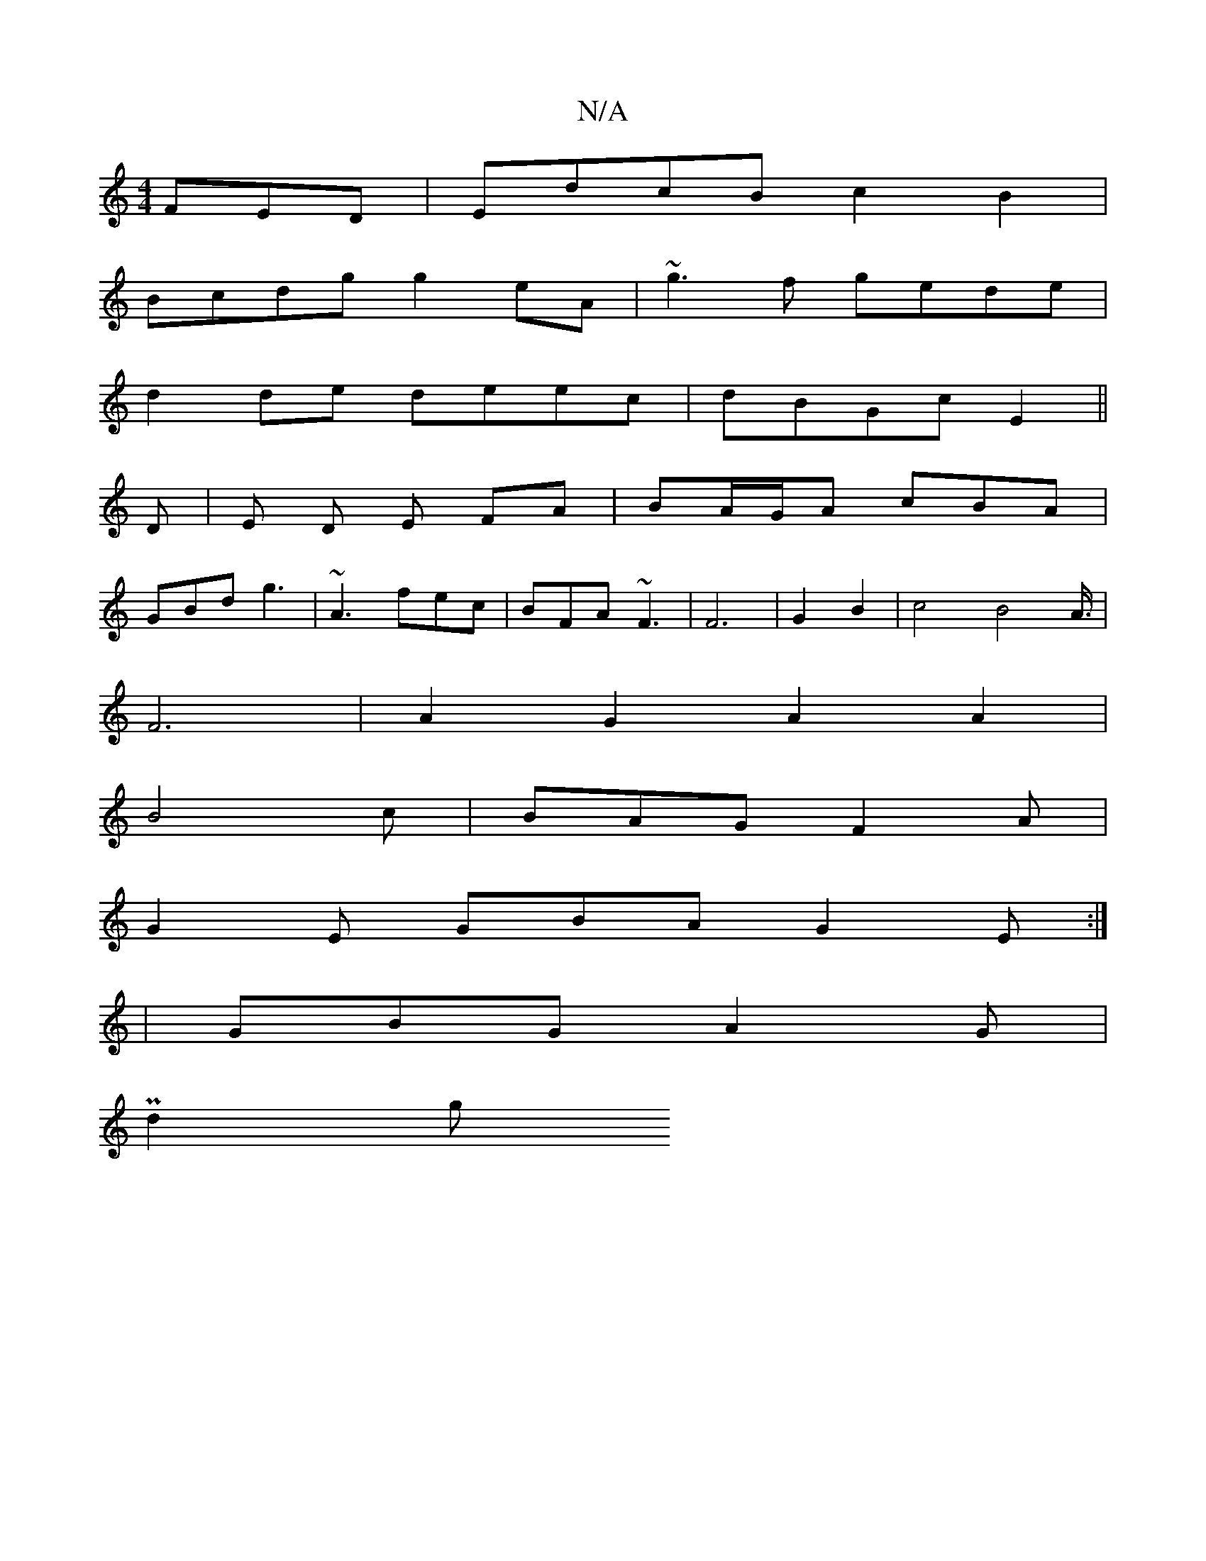 X:1
T:N/A
M:4/4
R:N/A
K:Cmajor
FED|EdcB c2B2 |
Bcdg g2eA | ~g3f gede |
d2de deec | dBGc E2 ||
D | E D E FA | BA/G/A cBA |
GBd g3 | ~A3 fec| BFA ~F3 | F6 | G2 B2 |c4B4A3/4|
F6|A2G2 A2A2|
B4c|BAG F2A|
G2E GBA G2E:|
|GBG A2G|
P2 d2 g 